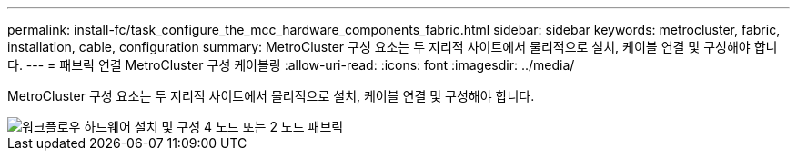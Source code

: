 ---
permalink: install-fc/task_configure_the_mcc_hardware_components_fabric.html 
sidebar: sidebar 
keywords: metrocluster, fabric, installation, cable, configuration 
summary: MetroCluster 구성 요소는 두 지리적 사이트에서 물리적으로 설치, 케이블 연결 및 구성해야 합니다. 
---
= 패브릭 연결 MetroCluster 구성 케이블링
:allow-uri-read: 
:icons: font
:imagesdir: ../media/


[role="lead"]
MetroCluster 구성 요소는 두 지리적 사이트에서 물리적으로 설치, 케이블 연결 및 구성해야 합니다.

image::../media/workflow_hardware_installation_and_configuration_4_node_or_2_node_fabric.gif[워크플로우 하드웨어 설치 및 구성 4 노드 또는 2 노드 패브릭]

